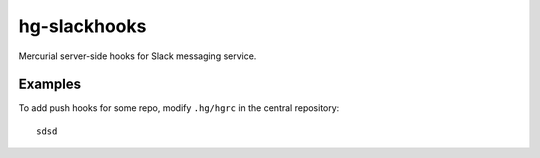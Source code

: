 hg-slackhooks
=============

Mercurial server-side hooks for Slack messaging service.

Examples
~~~~~~~~

To add push hooks for some repo, modify ``.hg/hgrc`` in the central repository::

    sdsd

